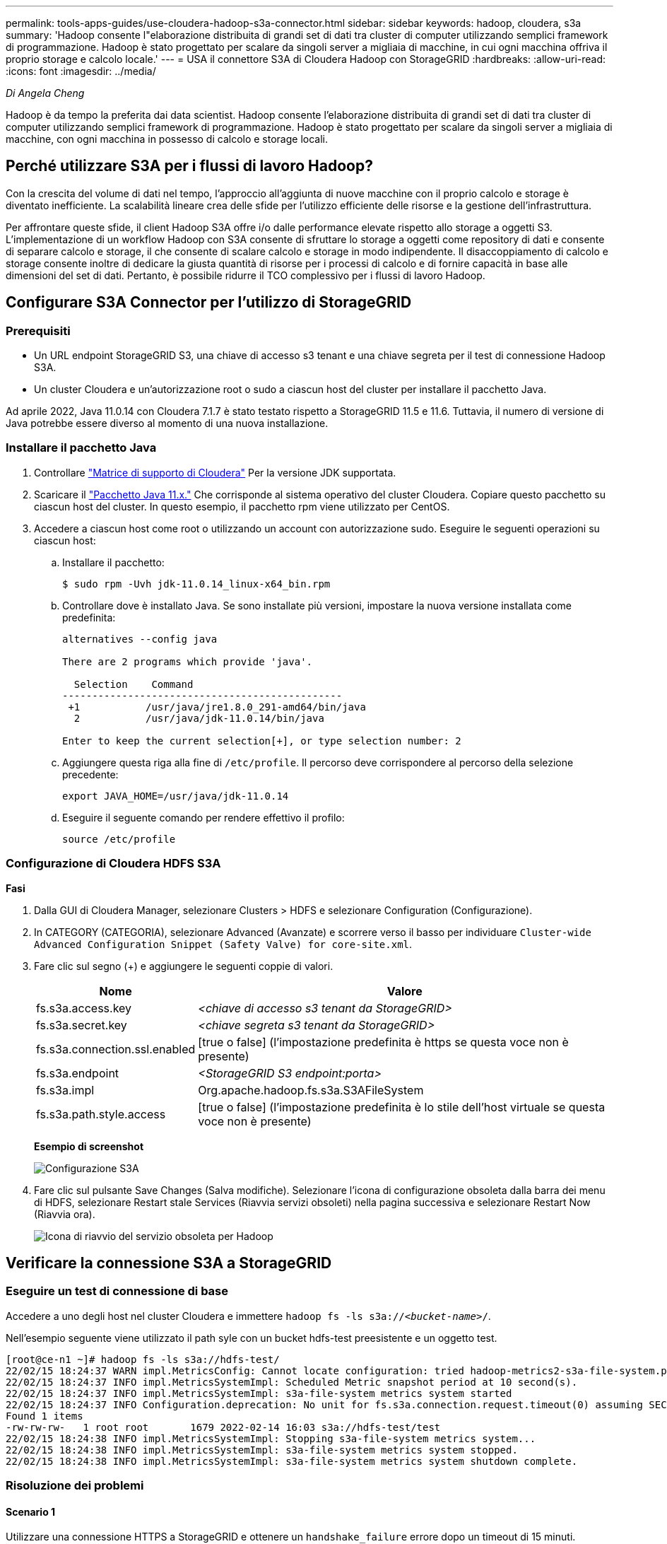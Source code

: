 ---
permalink: tools-apps-guides/use-cloudera-hadoop-s3a-connector.html 
sidebar: sidebar 
keywords: hadoop, cloudera, s3a 
summary: 'Hadoop consente l"elaborazione distribuita di grandi set di dati tra cluster di computer utilizzando semplici framework di programmazione. Hadoop è stato progettato per scalare da singoli server a migliaia di macchine, in cui ogni macchina offriva il proprio storage e calcolo locale.' 
---
= USA il connettore S3A di Cloudera Hadoop con StorageGRID
:hardbreaks:
:allow-uri-read: 
:icons: font
:imagesdir: ../media/


[role="lead"]
_Di Angela Cheng_

Hadoop è da tempo la preferita dai data scientist. Hadoop consente l'elaborazione distribuita di grandi set di dati tra cluster di computer utilizzando semplici framework di programmazione. Hadoop è stato progettato per scalare da singoli server a migliaia di macchine, con ogni macchina in possesso di calcolo e storage locali.



== Perché utilizzare S3A per i flussi di lavoro Hadoop?

Con la crescita del volume di dati nel tempo, l'approccio all'aggiunta di nuove macchine con il proprio calcolo e storage è diventato inefficiente. La scalabilità lineare crea delle sfide per l'utilizzo efficiente delle risorse e la gestione dell'infrastruttura.

Per affrontare queste sfide, il client Hadoop S3A offre i/o dalle performance elevate rispetto allo storage a oggetti S3. L'implementazione di un workflow Hadoop con S3A consente di sfruttare lo storage a oggetti come repository di dati e consente di separare calcolo e storage, il che consente di scalare calcolo e storage in modo indipendente. Il disaccoppiamento di calcolo e storage consente inoltre di dedicare la giusta quantità di risorse per i processi di calcolo e di fornire capacità in base alle dimensioni del set di dati. Pertanto, è possibile ridurre il TCO complessivo per i flussi di lavoro Hadoop.



== Configurare S3A Connector per l'utilizzo di StorageGRID



=== Prerequisiti

* Un URL endpoint StorageGRID S3, una chiave di accesso s3 tenant e una chiave segreta per il test di connessione Hadoop S3A.
* Un cluster Cloudera e un'autorizzazione root o sudo a ciascun host del cluster per installare il pacchetto Java.


Ad aprile 2022, Java 11.0.14 con Cloudera 7.1.7 è stato testato rispetto a StorageGRID 11.5 e 11.6. Tuttavia, il numero di versione di Java potrebbe essere diverso al momento di una nuova installazione.



=== Installare il pacchetto Java

. Controllare https://docs.cloudera.com/cdp-private-cloud-upgrade/latest/release-guide/topics/cdpdc-java-requirements.html["Matrice di supporto di Cloudera"^] Per la versione JDK supportata.
. Scaricare il https://www.oracle.com/java/technologies/downloads/["Pacchetto Java 11.x."^] Che corrisponde al sistema operativo del cluster Cloudera. Copiare questo pacchetto su ciascun host del cluster. In questo esempio, il pacchetto rpm viene utilizzato per CentOS.
. Accedere a ciascun host come root o utilizzando un account con autorizzazione sudo. Eseguire le seguenti operazioni su ciascun host:
+
.. Installare il pacchetto:
+
[listing]
----
$ sudo rpm -Uvh jdk-11.0.14_linux-x64_bin.rpm
----
.. Controllare dove è installato Java. Se sono installate più versioni, impostare la nuova versione installata come predefinita:
+
[listing, subs="specialcharacters,quotes"]
----
alternatives --config java

There are 2 programs which provide 'java'.

  Selection    Command
-----------------------------------------------
 +1           /usr/java/jre1.8.0_291-amd64/bin/java
  2           /usr/java/jdk-11.0.14/bin/java

Enter to keep the current selection[+], or type selection number: 2
----
.. Aggiungere questa riga alla fine di `/etc/profile`. Il percorso deve corrispondere al percorso della selezione precedente:
+
[listing]
----
export JAVA_HOME=/usr/java/jdk-11.0.14
----
.. Eseguire il seguente comando per rendere effettivo il profilo:
+
[listing]
----
source /etc/profile
----






=== Configurazione di Cloudera HDFS S3A

*Fasi*

. Dalla GUI di Cloudera Manager, selezionare Clusters > HDFS e selezionare Configuration (Configurazione).
. In CATEGORY (CATEGORIA), selezionare Advanced (Avanzate) e scorrere verso il basso per individuare `Cluster-wide Advanced Configuration Snippet (Safety Valve) for core-site.xml`.
. Fare clic sul segno (+) e aggiungere le seguenti coppie di valori.
+
[cols="1a,4a"]
|===
| Nome | Valore 


 a| 
fs.s3a.access.key
 a| 
_<chiave di accesso s3 tenant da StorageGRID>_



 a| 
fs.s3a.secret.key
 a| 
_<chiave segreta s3 tenant da StorageGRID>_



 a| 
fs.s3a.connection.ssl.enabled
 a| 
[true o false] (l'impostazione predefinita è https se questa voce non è presente)



 a| 
fs.s3a.endpoint
 a| 
_<StorageGRID S3 endpoint:porta>_



 a| 
fs.s3a.impl
 a| 
Org.apache.hadoop.fs.s3a.S3AFileSystem



 a| 
fs.s3a.path.style.access
 a| 
[true o false] (l'impostazione predefinita è lo stile dell'host virtuale se questa voce non è presente)

|===
+
*Esempio di screenshot*

+
image:hadoop-s3a/hadoop-s3a-configuration.png["Configurazione S3A"]

. Fare clic sul pulsante Save Changes (Salva modifiche). Selezionare l'icona di configurazione obsoleta dalla barra dei menu di HDFS, selezionare Restart stale Services (Riavvia servizi obsoleti) nella pagina successiva e selezionare Restart Now (Riavvia ora).
+
image:hadoop-s3a/hadoop-restart-stale-service-icon.png["Icona di riavvio del servizio obsoleta per Hadoop"]





== Verificare la connessione S3A a StorageGRID



=== Eseguire un test di connessione di base

Accedere a uno degli host nel cluster Cloudera e immettere `hadoop fs -ls s3a://_<bucket-name>_/`.

Nell'esempio seguente viene utilizzato il path syle con un bucket hdfs-test preesistente e un oggetto test.

[listing]
----
[root@ce-n1 ~]# hadoop fs -ls s3a://hdfs-test/
22/02/15 18:24:37 WARN impl.MetricsConfig: Cannot locate configuration: tried hadoop-metrics2-s3a-file-system.properties,hadoop-metrics2.properties
22/02/15 18:24:37 INFO impl.MetricsSystemImpl: Scheduled Metric snapshot period at 10 second(s).
22/02/15 18:24:37 INFO impl.MetricsSystemImpl: s3a-file-system metrics system started
22/02/15 18:24:37 INFO Configuration.deprecation: No unit for fs.s3a.connection.request.timeout(0) assuming SECONDS
Found 1 items
-rw-rw-rw-   1 root root       1679 2022-02-14 16:03 s3a://hdfs-test/test
22/02/15 18:24:38 INFO impl.MetricsSystemImpl: Stopping s3a-file-system metrics system...
22/02/15 18:24:38 INFO impl.MetricsSystemImpl: s3a-file-system metrics system stopped.
22/02/15 18:24:38 INFO impl.MetricsSystemImpl: s3a-file-system metrics system shutdown complete.
----


=== Risoluzione dei problemi



==== Scenario 1

Utilizzare una connessione HTTPS a StorageGRID e ottenere un `handshake_failure` errore dopo un timeout di 15 minuti.

*Motivo:* versione precedente di JRE/JDK che utilizza una suite di crittografia TLS obsoleta o non supportata per la connessione a StorageGRID.

*Esempio di messaggio di errore*

[listing]
----
[root@ce-n1 ~]# hadoop fs -ls s3a://hdfs-test/
22/02/15 18:52:34 WARN impl.MetricsConfig: Cannot locate configuration: tried hadoop-metrics2-s3a-file-system.properties,hadoop-metrics2.properties
22/02/15 18:52:34 INFO impl.MetricsSystemImpl: Scheduled Metric snapshot period at 10 second(s).
22/02/15 18:52:34 INFO impl.MetricsSystemImpl: s3a-file-system metrics system started
22/02/15 18:52:35 INFO Configuration.deprecation: No unit for fs.s3a.connection.request.timeout(0) assuming SECONDS
22/02/15 19:04:51 INFO impl.MetricsSystemImpl: Stopping s3a-file-system metrics system...
22/02/15 19:04:51 INFO impl.MetricsSystemImpl: s3a-file-system metrics system stopped.
22/02/15 19:04:51 INFO impl.MetricsSystemImpl: s3a-file-system metrics system shutdown complete.
22/02/15 19:04:51 WARN fs.FileSystem: Failed to initialize fileystem s3a://hdfs-test/: org.apache.hadoop.fs.s3a.AWSClientIOException: doesBucketExistV2 on hdfs: com.amazonaws.SdkClientException: Unable to execute HTTP request: Received fatal alert: handshake_failure: Unable to execute HTTP request: Received fatal alert: handshake_failure
ls: doesBucketExistV2 on hdfs: com.amazonaws.SdkClientException: Unable to execute HTTP request: Received fatal alert: handshake_failure: Unable to execute HTTP request: Received fatal alert: handshake_failure
----
*Risoluzione:* assicurarsi che JDK 11.x o versione successiva sia installato e impostare la libreria Java predefinita. Fare riferimento a. <<Installare il pacchetto Java>> per ulteriori informazioni.



==== Scenario 2:

Impossibile connettersi a StorageGRID con messaggio di errore `Unable to find valid certification path to requested target`.

*Motivo:* il certificato del server endpoint StorageGRID S3 non è attendibile dal programma Java.

Esempio di messaggio di errore:

[listing]
----
[root@hdp6 ~]# hadoop fs -ls s3a://hdfs-test/
22/03/11 20:58:12 WARN impl.MetricsConfig: Cannot locate configuration: tried hadoop-metrics2-s3a-file-system.properties,hadoop-metrics2.properties
22/03/11 20:58:13 INFO impl.MetricsSystemImpl: Scheduled Metric snapshot period at 10 second(s).
22/03/11 20:58:13 INFO impl.MetricsSystemImpl: s3a-file-system metrics system started
22/03/11 20:58:13 INFO Configuration.deprecation: No unit for fs.s3a.connection.request.timeout(0) assuming SECONDS
22/03/11 21:12:25 INFO impl.MetricsSystemImpl: Stopping s3a-file-system metrics system...
22/03/11 21:12:25 INFO impl.MetricsSystemImpl: s3a-file-system metrics system stopped.
22/03/11 21:12:25 INFO impl.MetricsSystemImpl: s3a-file-system metrics system shutdown complete.
22/03/11 21:12:25 WARN fs.FileSystem: Failed to initialize fileystem s3a://hdfs-test/: org.apache.hadoop.fs.s3a.AWSClientIOException: doesBucketExistV2 on hdfs: com.amazonaws.SdkClientException: Unable to execute HTTP request: PKIX path building failed: sun.security.provider.certpath.SunCertPathBuilderException: unable to find valid certification path to requested target: Unable to execute HTTP request: PKIX path building failed: sun.security.provider.certpath.SunCertPathBuilderException: unable to find valid certification path to requested target
----
*Risoluzione:* NetApp consiglia di utilizzare un certificato server emesso da un'autorità pubblica nota per la firma del certificato per garantire che l'autenticazione sia sicura. In alternativa, aggiungere un certificato CA o server personalizzato all'archivio di trust Java.

Completare i seguenti passaggi per aggiungere un certificato CA o server personalizzato StorageGRID all'archivio di trust Java.

. Eseguire il backup del file caacerts Java predefinito esistente.
+
[listing]
----
cp -ap $JAVA_HOME/lib/security/cacerts $JAVA_HOME/lib/security/cacerts.orig
----
. Importare il certificato dell'endpoint StorageGRID S3 nell'archivio di trust Java.
+
[listing, subs="specialcharacters,quotes"]
----
keytool -import -trustcacerts -keystore $JAVA_HOME/lib/security/cacerts -storepass changeit -noprompt -alias sg-lb -file _<StorageGRID CA or server cert in pem format>_
----




==== Suggerimenti per la risoluzione dei problemi

. Aumentare il livello di log di hadoop per ESEGUIRE IL DEBUG.
+
`export HADOOP_ROOT_LOGGER=hadoop.root.logger=DEBUG,console`

. Eseguire il comando e indirizzare i messaggi di log a error.log.
+
`hadoop fs -ls s3a://_<bucket-name>_/ &>error.log`



_Di Angela Cheng_
